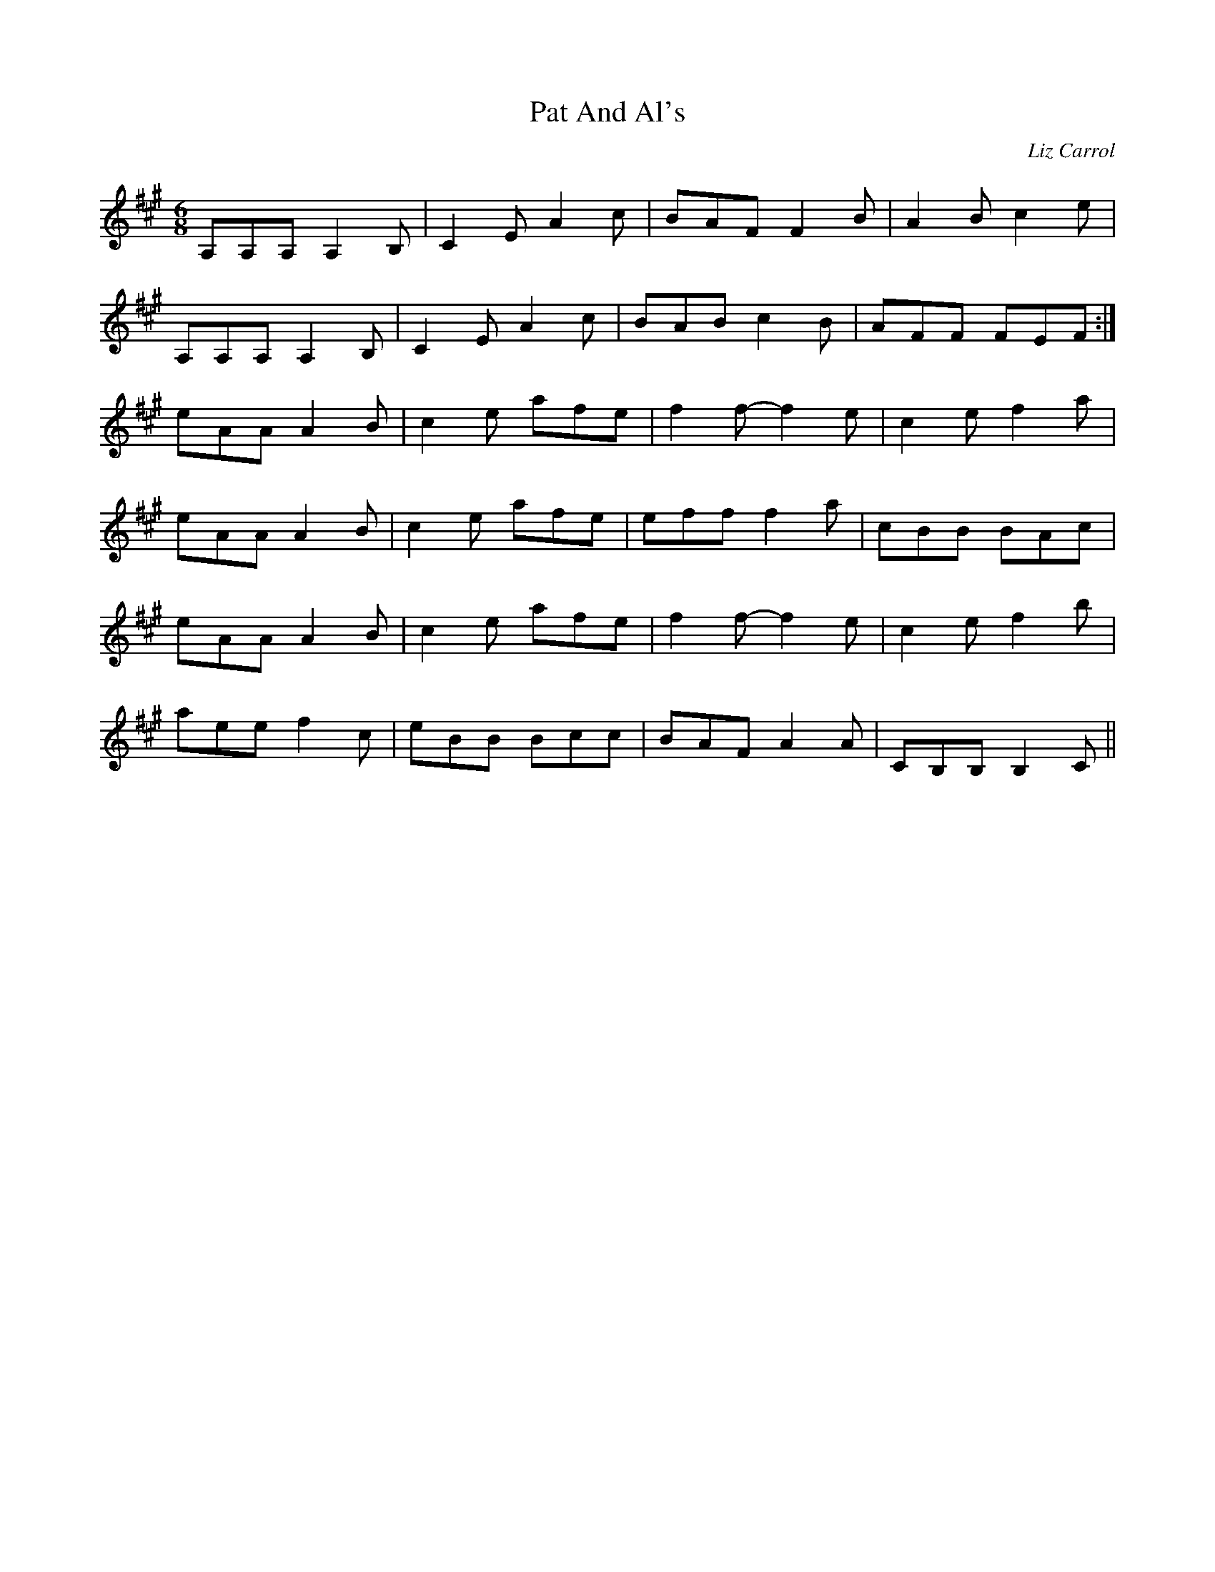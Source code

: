 X:276
T:Pat And Al's
C:Liz Carrol
S:Olivia Hivon
R:jig
M:6/8
L:1/8
K:Amaj
A,A,A, A,2B,| C2E A2c | BAF F2B | A2Bc2e |
A,A,A, A,2B,| C2E A2c | BAB c2B |  AFF FEF :|
eAA A2B | c2e afe | f2f- f2e | c2e f2a |
eAA A2B | c2e afe | eff f2a | cBB BAc |
eAA A2B | c2e afe | f2f- f2e | c2e f2b |
aee f2c | eBB Bcc | BAF A2A | CB,B, B,2C ||
